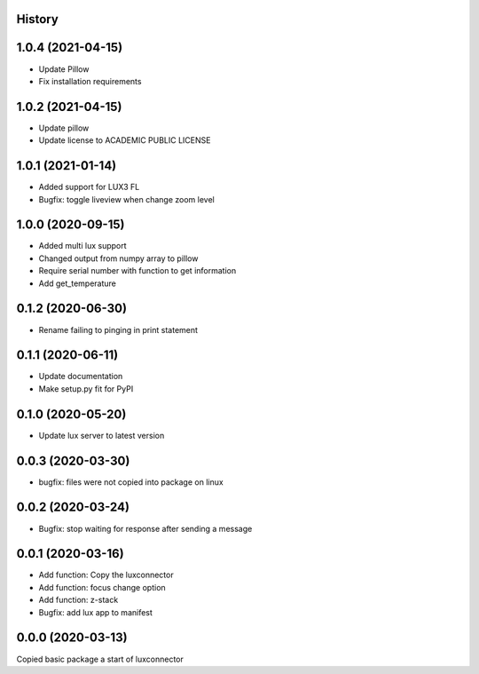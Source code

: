 History
-------
1.0.4 (2021-04-15)
------------------
- Update Pillow
- Fix installation requirements

1.0.2 (2021-04-15)
------------------
- Update pillow
- Update license to ACADEMIC PUBLIC LICENSE

1.0.1 (2021-01-14)
------------------
- Added support for LUX3 FL
- Bugfix: toggle liveview when change zoom level

1.0.0 (2020-09-15)
------------------
- Added multi lux support
- Changed output from numpy array to pillow
- Require serial number with function to get information
- Add get_temperature

0.1.2 (2020-06-30)
------------------
- Rename failing to pinging in print statement

0.1.1 (2020-06-11)
------------------
- Update documentation
- Make setup.py fit for PyPI
 
0.1.0 (2020-05-20)
------------------
- Update lux server to latest version

0.0.3 (2020-03-30)
------------------
- bugfix: files were not copied into package on linux

0.0.2 (2020-03-24)
------------------
- Bugfix: stop waiting for response after sending a message

0.0.1 (2020-03-16)
------------------

- Add function: Copy the luxconnector 
- Add function: focus change option
- Add function: z-stack
- Bugfix: add lux app to manifest

0.0.0 (2020-03-13)
------------------

Copied basic package a start of luxconnector
